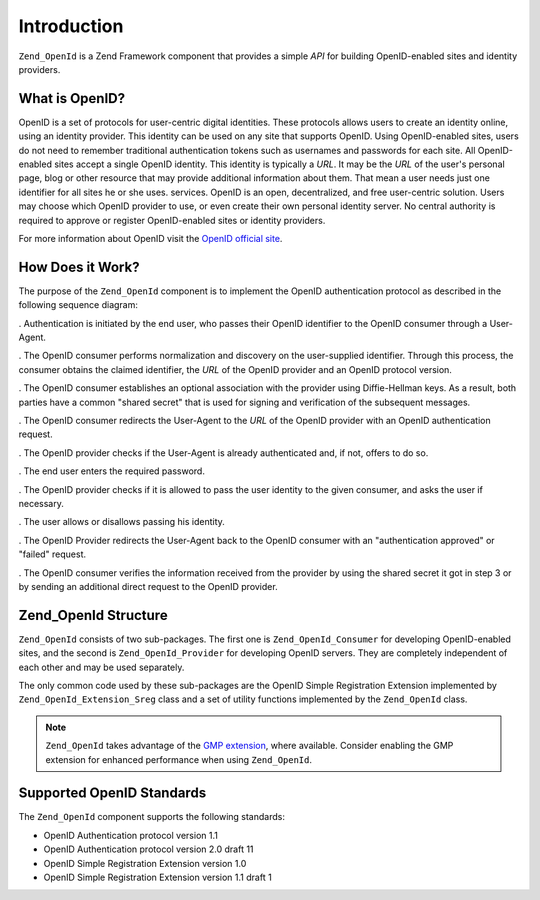 .. _zend.openid.introduction:

Introduction
============

``Zend_OpenId`` is a Zend Framework component that provides a simple *API* for building OpenID-enabled sites and identity providers.

.. _zend.openid.introduction.what:

What is OpenID?
---------------

OpenID is a set of protocols for user-centric digital identities. These protocols allows users to create an identity online, using an identity provider. This identity can be used on any site that supports OpenID. Using OpenID-enabled sites, users do not need to remember traditional authentication tokens such as usernames and passwords for each site. All OpenID-enabled sites accept a single OpenID identity. This identity is typically a *URL*. It may be the *URL* of the user's personal page, blog or other resource that may provide additional information about them. That mean a user needs just one identifier for all sites he or she uses. services. OpenID is an open, decentralized, and free user-centric solution. Users may choose which OpenID provider to use, or even create their own personal identity server. No central authority is required to approve or register OpenID-enabled sites or identity providers.

For more information about OpenID visit the `OpenID official site`_.

.. _zend.openid.introduction.how:

How Does it Work?
-----------------

The purpose of the ``Zend_OpenId`` component is to implement the OpenID authentication protocol as described in the following sequence diagram:

.. image:: ../images/zend.openid.protocol.jpg
   :width: 559
   :align: center

. Authentication is initiated by the end user, who passes their OpenID identifier to the OpenID consumer through a User-Agent.

. The OpenID consumer performs normalization and discovery on the user-supplied identifier. Through this process, the consumer obtains the claimed identifier, the *URL* of the OpenID provider and an OpenID protocol version.

. The OpenID consumer establishes an optional association with the provider using Diffie-Hellman keys. As a result, both parties have a common "shared secret" that is used for signing and verification of the subsequent messages.

. The OpenID consumer redirects the User-Agent to the *URL* of the OpenID provider with an OpenID authentication request.

. The OpenID provider checks if the User-Agent is already authenticated and, if not, offers to do so.

. The end user enters the required password.

. The OpenID provider checks if it is allowed to pass the user identity to the given consumer, and asks the user if necessary.

. The user allows or disallows passing his identity.

. The OpenID Provider redirects the User-Agent back to the OpenID consumer with an "authentication approved" or "failed" request.

. The OpenID consumer verifies the information received from the provider by using the shared secret it got in step 3 or by sending an additional direct request to the OpenID provider.

.. _zend.openid.introduction.structure:

Zend_OpenId Structure
---------------------

``Zend_OpenId`` consists of two sub-packages. The first one is ``Zend_OpenId_Consumer`` for developing OpenID-enabled sites, and the second is ``Zend_OpenId_Provider`` for developing OpenID servers. They are completely independent of each other and may be used separately.

The only common code used by these sub-packages are the OpenID Simple Registration Extension implemented by ``Zend_OpenId_Extension_Sreg`` class and a set of utility functions implemented by the ``Zend_OpenId`` class.

.. note::

   ``Zend_OpenId`` takes advantage of the `GMP extension`_, where available. Consider enabling the GMP extension for enhanced performance when using ``Zend_OpenId``.

.. _zend.openid.introduction.standards:

Supported OpenID Standards
--------------------------

The ``Zend_OpenId`` component supports the following standards:

- OpenID Authentication protocol version 1.1

- OpenID Authentication protocol version 2.0 draft 11

- OpenID Simple Registration Extension version 1.0

- OpenID Simple Registration Extension version 1.1 draft 1



.. _`OpenID official site`: http://www.openid.net/
.. _`GMP extension`: http://php.net/gmp
